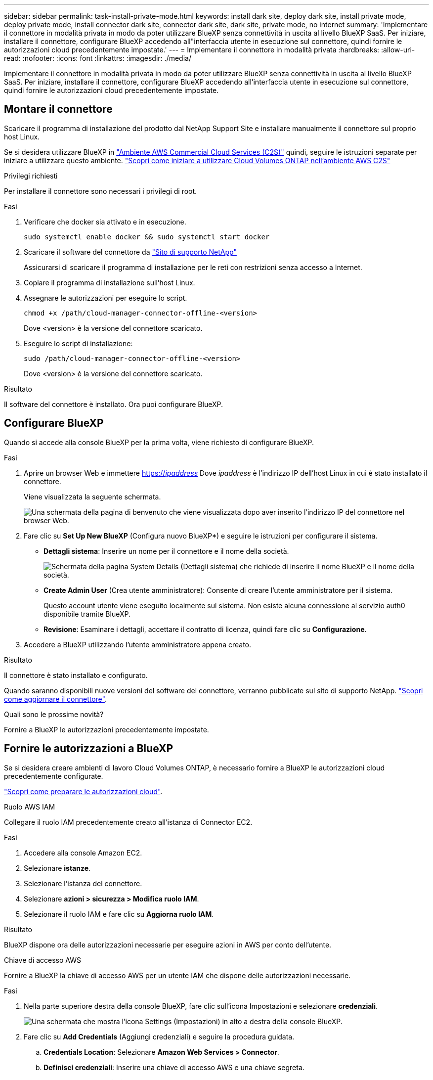 ---
sidebar: sidebar 
permalink: task-install-private-mode.html 
keywords: install dark site, deploy dark site, install private mode, deploy private mode, install connector dark site, connector dark site, dark site, private mode, no internet 
summary: 'Implementare il connettore in modalità privata in modo da poter utilizzare BlueXP senza connettività in uscita al livello BlueXP SaaS. Per iniziare, installare il connettore, configurare BlueXP accedendo all"interfaccia utente in esecuzione sul connettore, quindi fornire le autorizzazioni cloud precedentemente impostate.' 
---
= Implementare il connettore in modalità privata
:hardbreaks:
:allow-uri-read: 
:nofooter: 
:icons: font
:linkattrs: 
:imagesdir: ./media/


[role="lead"]
Implementare il connettore in modalità privata in modo da poter utilizzare BlueXP senza connettività in uscita al livello BlueXP SaaS. Per iniziare, installare il connettore, configurare BlueXP accedendo all'interfaccia utente in esecuzione sul connettore, quindi fornire le autorizzazioni cloud precedentemente impostate.



== Montare il connettore

Scaricare il programma di installazione del prodotto dal NetApp Support Site e installare manualmente il connettore sul proprio host Linux.

Se si desidera utilizzare BlueXP in https://aws.amazon.com/federal/us-intelligence-community/["Ambiente AWS Commercial Cloud Services (C2S)"^] quindi, seguire le istruzioni separate per iniziare a utilizzare questo ambiente. https://docs.netapp.com/us-en/cloud-manager-cloud-volumes-ontap/task-getting-started-aws-c2s.html["Scopri come iniziare a utilizzare Cloud Volumes ONTAP nell'ambiente AWS C2S"^]

.Privilegi richiesti
Per installare il connettore sono necessari i privilegi di root.

.Fasi
. Verificare che docker sia attivato e in esecuzione.
+
[source, cli]
----
sudo systemctl enable docker && sudo systemctl start docker
----
. Scaricare il software del connettore da https://mysupport.netapp.com/site/products/all/details/cloud-manager/downloads-tab["Sito di supporto NetApp"^]
+
Assicurarsi di scaricare il programma di installazione per le reti con restrizioni senza accesso a Internet.

. Copiare il programma di installazione sull'host Linux.
. Assegnare le autorizzazioni per eseguire lo script.
+
[source, cli]
----
chmod +x /path/cloud-manager-connector-offline-<version>
----
+
Dove <version> è la versione del connettore scaricato.

. Eseguire lo script di installazione:
+
[source, cli]
----
sudo /path/cloud-manager-connector-offline-<version>
----
+
Dove <version> è la versione del connettore scaricato.



.Risultato
Il software del connettore è installato. Ora puoi configurare BlueXP.



== Configurare BlueXP

Quando si accede alla console BlueXP per la prima volta, viene richiesto di configurare BlueXP.

.Fasi
. Aprire un browser Web e immettere https://_ipaddress_[] Dove _ipaddress_ è l'indirizzo IP dell'host Linux in cui è stato installato il connettore.
+
Viene visualizzata la seguente schermata.

+
image:screenshot-onprem-darksite-welcome.png["Una schermata della pagina di benvenuto che viene visualizzata dopo aver inserito l'indirizzo IP del connettore nel browser Web."]

. Fare clic su *Set Up New BlueXP* (Configura nuovo BlueXP*) e seguire le istruzioni per configurare il sistema.
+
** *Dettagli sistema*: Inserire un nome per il connettore e il nome della società.
+
image:screenshot-onprem-darksite-details.png["Schermata della pagina System Details (Dettagli sistema) che richiede di inserire il nome BlueXP e il nome della società."]

** *Create Admin User* (Crea utente amministratore): Consente di creare l'utente amministratore per il sistema.
+
Questo account utente viene eseguito localmente sul sistema. Non esiste alcuna connessione al servizio auth0 disponibile tramite BlueXP.

** *Revisione*: Esaminare i dettagli, accettare il contratto di licenza, quindi fare clic su *Configurazione*.


. Accedere a BlueXP utilizzando l'utente amministratore appena creato.


.Risultato
Il connettore è stato installato e configurato.

Quando saranno disponibili nuove versioni del software del connettore, verranno pubblicate sul sito di supporto NetApp. link:task-managing-connectors.html#upgrade-the-connector-on-prem-without-internet-access["Scopri come aggiornare il connettore"].

.Quali sono le prossime novità?
Fornire a BlueXP le autorizzazioni precedentemente impostate.



== Fornire le autorizzazioni a BlueXP

Se si desidera creare ambienti di lavoro Cloud Volumes ONTAP, è necessario fornire a BlueXP le autorizzazioni cloud precedentemente configurate.

link:task-prepare-private-mode.html#prepare-cloud-permissions["Scopri come preparare le autorizzazioni cloud"].

[role="tabbed-block"]
====
.Ruolo AWS IAM
--
Collegare il ruolo IAM precedentemente creato all'istanza di Connector EC2.

.Fasi
. Accedere alla console Amazon EC2.
. Selezionare *istanze*.
. Selezionare l'istanza del connettore.
. Selezionare *azioni > sicurezza > Modifica ruolo IAM*.
. Selezionare il ruolo IAM e fare clic su *Aggiorna ruolo IAM*.


.Risultato
BlueXP dispone ora delle autorizzazioni necessarie per eseguire azioni in AWS per conto dell'utente.

--
.Chiave di accesso AWS
--
Fornire a BlueXP la chiave di accesso AWS per un utente IAM che dispone delle autorizzazioni necessarie.

.Fasi
. Nella parte superiore destra della console BlueXP, fare clic sull'icona Impostazioni e selezionare *credenziali*.
+
image:screenshot_settings_icon.gif["Una schermata che mostra l'icona Settings (Impostazioni) in alto a destra della console BlueXP."]

. Fare clic su *Add Credentials* (Aggiungi credenziali) e seguire la procedura guidata.
+
.. *Credentials Location*: Selezionare *Amazon Web Services > Connector*.
.. *Definisci credenziali*: Inserire una chiave di accesso AWS e una chiave segreta.
.. *Marketplace Subscription*: Consente di associare un abbonamento Marketplace a queste credenziali sottoscrivendo ora o selezionando un abbonamento esistente.
.. *Revisione*: Confermare i dettagli relativi alle nuove credenziali e fare clic su *Aggiungi*.




.Risultato
BlueXP dispone ora delle autorizzazioni necessarie per eseguire azioni in AWS per conto dell'utente.

--
.Ruolo di Azure
--
Accedere al portale Azure e assegnare il ruolo personalizzato Azure alla macchina virtuale Connector per una o più sottoscrizioni.

.Fasi
. Dal portale Azure, aprire il servizio *Subscriptions* e selezionare l'abbonamento.
. Fare clic su *Access Control (IAM)* > *Add* > *Add role assignment*.
. Nella scheda *ruolo*, selezionare il ruolo *operatore BlueXP* e fare clic su *Avanti*.
+

NOTE: BlueXP Operator è il nome predefinito fornito nel criterio BlueXP. Se si sceglie un nome diverso per il ruolo, selezionare il nome desiderato.

. Nella scheda *membri*, completare la seguente procedura:
+
.. Assegnare l'accesso a un'identità * gestita.
.. Fare clic su *Select members* (Seleziona membri), selezionare l'abbonamento in cui è stata creata la macchina virtuale del connettore, scegliere *Virtual Machine*, quindi selezionare la macchina virtuale del connettore.
.. Fare clic su *Seleziona*.
.. Fare clic su *Avanti*.
.. Fare clic su *Rivedi + assegna*.
.. Se si desidera implementare Cloud Volumes ONTAP da abbonamenti aggiuntivi, passare a tale abbonamento e ripetere la procedura.




.Risultato
BlueXP dispone ora delle autorizzazioni necessarie per eseguire azioni in Azure per conto dell'utente.

--
.Entità del servizio Azure
--
Fornire a BlueXP le credenziali per l'entità del servizio Azure precedentemente configurata.

.Fasi
. Nella parte superiore destra della console BlueXP, fare clic sull'icona Impostazioni e selezionare *credenziali*.
+
image:screenshot_settings_icon.gif["Una schermata che mostra l'icona Settings (Impostazioni) in alto a destra della console BlueXP."]

. Fare clic su *Add Credentials* (Aggiungi credenziali) e seguire la procedura guidata.
+
.. *Credentials Location*: Selezionare *Microsoft Azure > Connector*.
.. *Definisci credenziali*: Immettere le informazioni relative all'entità del servizio Azure Active Directory che concede le autorizzazioni richieste:
+
*** ID dell'applicazione (client)
*** ID directory (tenant)
*** Segreto del client


.. *Marketplace Subscription*: Consente di associare un abbonamento Marketplace a queste credenziali sottoscrivendo ora o selezionando un abbonamento esistente.
.. *Revisione*: Confermare i dettagli relativi alle nuove credenziali e fare clic su *Aggiungi*.




.Risultato
BlueXP dispone ora delle autorizzazioni necessarie per eseguire azioni in Azure per conto dell'utente.

--
.Account del servizio Google Cloud
--
Associare l'account del servizio alla macchina virtuale del connettore.

.Fasi
. Accedere al portale Google Cloud e assegnare l'account del servizio all'istanza della macchina virtuale del connettore.
+
https://cloud.google.com/compute/docs/access/create-enable-service-accounts-for-instances#changeserviceaccountandscopes["Documentazione di Google Cloud: Modifica dell'account del servizio e degli ambiti di accesso per un'istanza"^]

. Se si desidera distribuire Cloud Volumes ONTAP in altri progetti, concedere l'accesso aggiungendo l'account di servizio con il ruolo BlueXP a tale progetto. Dovrai ripetere questo passaggio per ogni progetto.


.Risultato
BlueXP dispone ora delle autorizzazioni necessarie per eseguire azioni in Google Cloud per tuo conto.

--
====